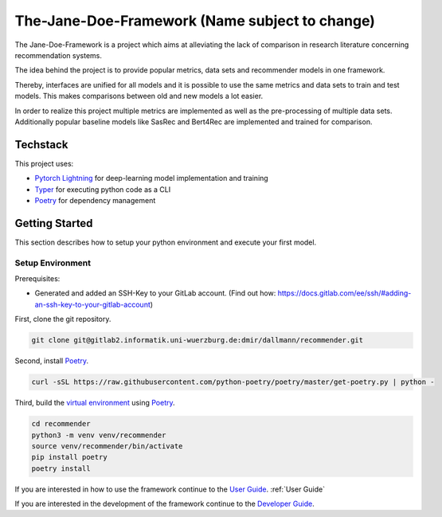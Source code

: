 .. _project_overview:

The-Jane-Doe-Framework (Name subject to change)
===============================================

The Jane-Doe-Framework is a project which aims at alleviating the lack
of comparison in research literature concerning recommendation systems.

The idea behind the project is to provide popular metrics, data sets and
recommender models in one framework.

Thereby, interfaces are unified for all models and it is possible to use
the same metrics and data sets to train and test models. This makes
comparisons between old and new models a lot easier.

In order to realize this project multiple metrics are implemented as
well as the pre-processing of multiple data sets. Additionally popular
baseline models like SasRec and Bert4Rec are implemented and trained for
comparison.

Techstack
---------

This project uses:

- `Pytorch Lightning <https://www.pytorchlightning.ai/>`__ for deep-learning model implementation and training
- `Typer <https://typer.tiangolo.com/>`__ for executing python code as a CLI
- `Poetry <https://python-poetry.org/docs/#installation>`__ for dependency management

Getting Started
---------------

This section describes how to setup your python environment and execute your first model.

Setup Environment
~~~~~~~~~~~~~~~~

Prerequisites:

- Generated and added an SSH-Key to your GitLab account. (Find out how: https://docs.gitlab.com/ee/ssh/#adding-an-ssh-key-to-your-gitlab-account)

First, clone the git repository.

.. code:: bash

    git clone git@gitlab2.informatik.uni-wuerzburg.de:dmir/dallmann/recommender.git

Second, install
`Poetry <https://python-poetry.org/docs/#installation>`__.

.. code:: bash

    curl -sSL https://raw.githubusercontent.com/python-poetry/poetry/master/get-poetry.py | python -

Third, build the `virtual
environment <https://uoa-eresearch.github.io/eresearch-cookbook/recipe/2014/11/26/python-virtual-env/>`__
using `Poetry <https://python-poetry.org/docs/#installation>`__.

.. code:: bash

    cd recommender 
    python3 -m venv venv/recommender
    source venv/recommender/bin/activate
    pip install poetry
    poetry install

If you are interested in how to use the framework continue to the `User Guide <./user_guide.html>`__. :ref:`User Guide`

If you are interested in the development of the framework continue to
the `Developer Guide <./developer_guide.html>`__.
